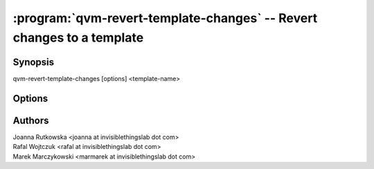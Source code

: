 .. program:: qvm-revert-template-changes

======================================================================
:program:`qvm-revert-template-changes` -- Revert changes to a template
======================================================================

Synopsis
========
| qvm-revert-template-changes [options] <template-name>

Options
=======

.. option:: --help, -h

    Show this help message and exit

.. option:: --force

    Do not prompt for comfirmation

Authors
=======
| Joanna Rutkowska <joanna at invisiblethingslab dot com>
| Rafal Wojtczuk <rafal at invisiblethingslab dot com>
| Marek Marczykowski <marmarek at invisiblethingslab dot com>
